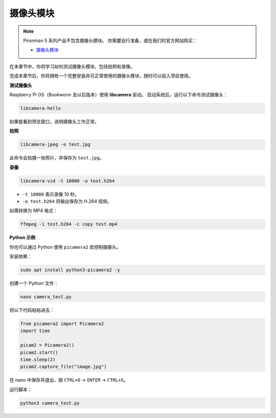 摄像头模块
===========================================

.. note::

    Pironman 5 系列产品不包含摄像头模块。  
    你需要自行准备，或在我们的官方网站购买：

    * `摄像头模块 <https://www.sunfounder.com/products/ov5647-camera-module>`_

在本章节中，你将学习如何测试摄像头模块，包括拍照和录像。

完成本章节后，你将拥有一个完整安装并可正常使用的摄像头模块，随时可以投入项目使用。


**测试摄像头**

Raspberry Pi OS（Bookworm 及以后版本）使用 **libcamera** 驱动。  
启动系统后，运行以下命令测试摄像头：

.. code-block:: bash

    libcamera-hello

如果能看到预览窗口，说明摄像头工作正常。

**拍照**

.. code-block:: bash

    libcamera-jpeg -o test.jpg

此命令会拍摄一张照片，并保存为 ``test.jpg``。

**录像**

.. code-block:: bash

    libcamera-vid -t 10000 -o test.h264

* ``-t 10000`` 表示录像 10 秒。  
* ``-o test.h264`` 将输出保存为 H.264 视频。  

如需转换为 MP4 格式：

.. code-block:: bash

    ffmpeg -i test.h264 -c copy test.mp4

**Python 示例**

你也可以通过 Python 使用 ``picamera2`` 库控制摄像头。

安装依赖：

.. code-block:: bash

    sudo apt install python3-picamera2 -y

创建一个 Python 文件：

.. code-block:: bash

    nano camera_test.py

将以下代码粘贴进去：

.. code-block:: python

    from picamera2 import Picamera2
    import time

    picam2 = Picamera2()
    picam2.start()
    time.sleep(2)
    picam2.capture_file("image.jpg")

在 nano 中保存并退出，按 ``CTRL+O`` → ``ENTER`` → ``CTRL+X``。

运行脚本：

.. code-block:: bash

    python3 camera_test.py
